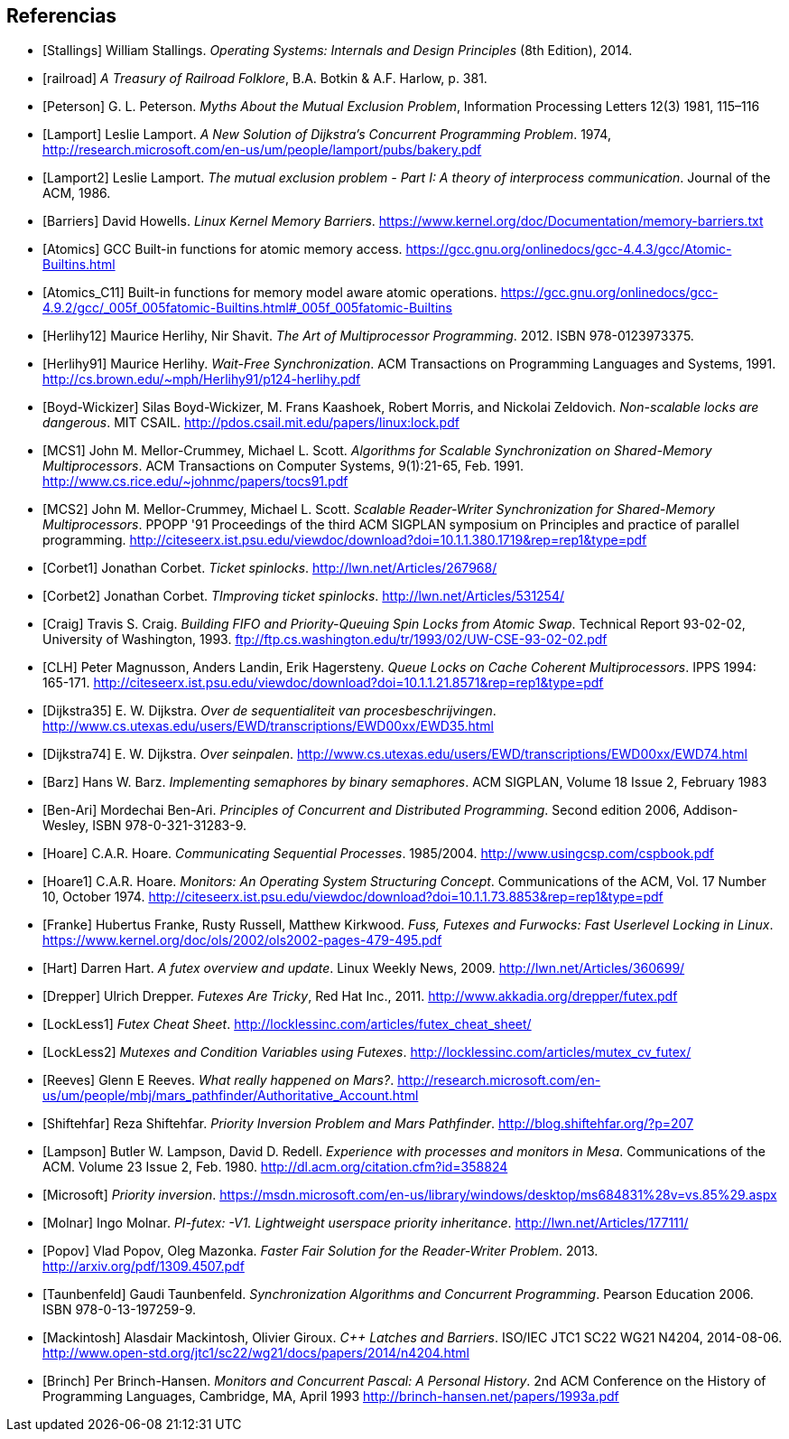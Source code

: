 == Referencias

[bibliography]

- [[[Stallings]]] William Stallings. _Operating Systems: Internals and Design Principles_ (8th Edition), 2014.

- [[[railroad]]] _A Treasury of Railroad Folklore_, B.A. Botkin & A.F. Harlow, p. 381.

- [[[Peterson]]] G. L. Peterson. _Myths About the Mutual Exclusion Problem_, Information Processing Letters 12(3) 1981, 115–116

- [[[Lamport]]] Leslie Lamport. _A New Solution of Dijkstra's Concurrent Programming Problem_. 1974, http://research.microsoft.com/en-us/um/people/lamport/pubs/bakery.pdf

- [[[Lamport2]]] Leslie Lamport. _The mutual exclusion problem - Part I: A theory of interprocess communication_. Journal of the ACM, 1986.

- [[[Barriers]]] David Howells. _Linux Kernel Memory Barriers_.
https://www.kernel.org/doc/Documentation/memory-barriers.txt

- [[[Atomics]]] GCC Built-in functions for atomic memory access. https://gcc.gnu.org/onlinedocs/gcc-4.4.3/gcc/Atomic-Builtins.html

- [[[Atomics_C11]]] Built-in functions for memory model aware atomic operations. https://gcc.gnu.org/onlinedocs/gcc-4.9.2/gcc/_005f_005fatomic-Builtins.html#_005f_005fatomic-Builtins

- [[[Herlihy12]]] Maurice Herlihy, Nir Shavit. _The Art of Multiprocessor Programming_. 2012. ISBN 978-0123973375.

- [[[Herlihy91]]] Maurice Herlihy. _Wait-Free Synchronization_. ACM Transactions on Programming Languages and Systems, 1991. http://cs.brown.edu/~mph/Herlihy91/p124-herlihy.pdf

- [[[Boyd-Wickizer]]] Silas Boyd-Wickizer, M. Frans Kaashoek, Robert Morris, and Nickolai Zeldovich. _Non-scalable locks are dangerous_. MIT CSAIL. http://pdos.csail.mit.edu/papers/linux:lock.pdf

- [[[MCS1]]] John M. Mellor-Crummey, Michael L. Scott. _Algorithms for Scalable Synchronization on Shared-Memory Multiprocessors_. ACM Transactions on Computer Systems, 9(1):21-65, Feb. 1991. http://www.cs.rice.edu/~johnmc/papers/tocs91.pdf

- [[[MCS2]]] John M. Mellor-Crummey, Michael L. Scott. _Scalable Reader-Writer Synchronization for Shared-Memory Multiprocessors_. PPOPP '91 Proceedings of the third ACM SIGPLAN symposium on Principles and practice of parallel programming. http://citeseerx.ist.psu.edu/viewdoc/download?doi=10.1.1.380.1719&rep=rep1&type=pdf

- [[[Corbet1]]] Jonathan Corbet. _Ticket spinlocks_. http://lwn.net/Articles/267968/

- [[[Corbet2]]] Jonathan Corbet. _TImproving ticket spinlocks_. http://lwn.net/Articles/531254/

- [[[Craig]]] Travis S. Craig. _Building FIFO and Priority-Queuing Spin Locks from Atomic Swap_. Technical Report 93-02-02, University of Washington, 1993. ftp://ftp.cs.washington.edu/tr/1993/02/UW-CSE-93-02-02.pdf

- [[[CLH]]] Peter Magnusson, Anders Landin, Erik Hagersteny. _Queue Locks on Cache Coherent Multiprocessors_.  IPPS 1994: 165-171. http://citeseerx.ist.psu.edu/viewdoc/download?doi=10.1.1.21.8571&rep=rep1&type=pdf

- [[[Dijkstra35]]] E. W. Dijkstra. _Over de sequentialiteit van procesbeschrijvingen_. http://www.cs.utexas.edu/users/EWD/transcriptions/EWD00xx/EWD35.html

- [[[Dijkstra74]]] E. W. Dijkstra. _Over seinpalen_. http://www.cs.utexas.edu/users/EWD/transcriptions/EWD00xx/EWD74.html

- [[[Barz]]] Hans W. Barz. _Implementing semaphores by binary semaphores_. ACM SIGPLAN, Volume 18 Issue 2, February 1983

- [[[Ben-Ari]]] Mordechai Ben-Ari. _Principles of Concurrent and Distributed Programming_. Second edition 2006, Addison-Wesley, ISBN 978-0-321-31283-9.

- [[[Hoare]]] C.A.R. Hoare. _Communicating Sequential Processes_. 1985/2004. http://www.usingcsp.com/cspbook.pdf

- [[[Hoare1]]] C.A.R. Hoare. _Monitors: An Operating System Structuring Concept_. Communications of the ACM,  Vol. 17 Number 10, October 1974. http://citeseerx.ist.psu.edu/viewdoc/download?doi=10.1.1.73.8853&rep=rep1&type=pdf

- [[[Franke]]] Hubertus Franke, Rusty Russell, Matthew Kirkwood. _Fuss, Futexes and Furwocks: Fast Userlevel Locking in Linux_. https://www.kernel.org/doc/ols/2002/ols2002-pages-479-495.pdf

- [[[Hart]]] Darren Hart. _A futex overview and update_. Linux Weekly News, 2009. http://lwn.net/Articles/360699/

- [[[Drepper]]] Ulrich Drepper. _Futexes Are Tricky_, Red Hat Inc., 2011. http://www.akkadia.org/drepper/futex.pdf

- [[[LockLess1]]] _Futex Cheat Sheet_. http://locklessinc.com/articles/futex_cheat_sheet/

- [[[LockLess2]]] _Mutexes and Condition Variables using Futexes_. http://locklessinc.com/articles/mutex_cv_futex/

- [[[Reeves]]] Glenn E Reeves. _What really happened on Mars?_. http://research.microsoft.com/en-us/um/people/mbj/mars_pathfinder/Authoritative_Account.html

- [[[Shiftehfar]]] Reza Shiftehfar. _Priority Inversion Problem and Mars Pathfinder_. http://blog.shiftehfar.org/?p=207


- [[[Lampson]]] Butler W. Lampson, David D. Redell. _Experience with processes and monitors in Mesa_. Communications of the ACM. Volume 23 Issue 2, Feb. 1980. http://dl.acm.org/citation.cfm?id=358824


- [[[Microsoft]]] _Priority inversion_. https://msdn.microsoft.com/en-us/library/windows/desktop/ms684831%28v=vs.85%29.aspx


- [[[Molnar]]] Ingo Molnar. _PI-futex: -V1. Lightweight userspace priority inheritance_. http://lwn.net/Articles/177111/

- [[[Popov]]] Vlad Popov, Oleg Mazonka. _Faster Fair Solution for the Reader-Writer Problem_. 2013. http://arxiv.org/pdf/1309.4507.pdf

- [[[Taunbenfeld]]] Gaudi Taunbenfeld. _Synchronization Algorithms and Concurrent Programming_. Pearson Education 2006. ISBN 978-0-13-197259-9.

- [[[Mackintosh]]] Alasdair Mackintosh, Olivier Giroux. _C++ Latches and Barriers_. ISO/IEC JTC1 SC22 WG21 N4204, 2014-08-06. http://www.open-std.org/jtc1/sc22/wg21/docs/papers/2014/n4204.html

- [[[Brinch]]] Per Brinch-Hansen. _Monitors and Concurrent Pascal: A Personal History_. 2nd ACM
Conference on the History of Programming Languages, Cambridge, MA, April 1993 http://brinch-hansen.net/papers/1993a.pdf

////
 - [[[Kragen15]]] https://twitter.com/kragen/status/559853014450974721


// Axioms for Concurrent Objects  http://pdf.aminer.org/000/546/306/axioms_for_concurrent_objects.pdf<
////

